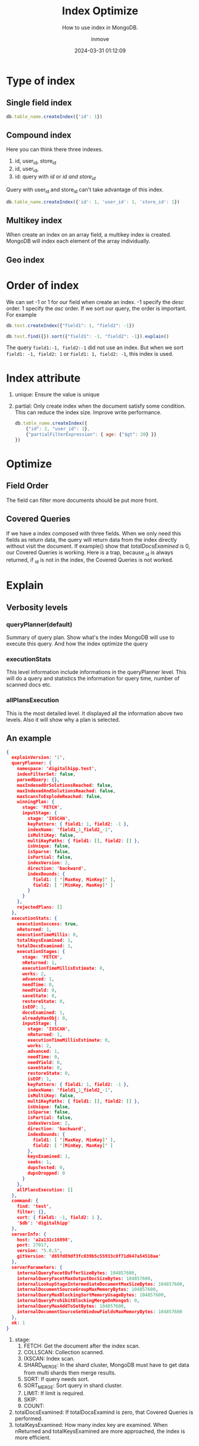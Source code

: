 #+TITLE: Index Optimize
#+DATE: 2024-03-31 01:12:09
#+DISPLAY: t
#+STARTUP: indent
#+OPTIONS: toc:10
#+AUTHOR: inmove
#+SUBTITLE: How to use index in MongoDB.
#+KEYWORDS: Index
#+CATEGORIES: MongoDB
#+CARDIMAGE: https://inmove-blog.oss-cn-hangzhou.aliyuncs.com/images/database-02.png


* Type of index
** Single field index
#+begin_src javascript
  db.table_name.createIndex({'id': 1})
#+end_src

** Compound index
Here you can think there three indexes.
1. id, user_id, store_id
2. id, user_id,
3. id: query with /id/ or /id and store_id/
Query with user_id and store_id can't take advantage of this index.
#+begin_src javascript
  db.table_name.createIndex({'id': 1, 'user_id': 1, 'store_id': 1})
#+end_src

** Multikey index
When create an index on an array field, a multikey index is created.
MongoDB will index each element of the array individually.

** Geo index

* Order of index
We can set -1 or 1 for our field when create an index.
-1 specify the /desc/ order.
1 specify the /asc/ order.
If we sort our query, the order is important.
For example
#+begin_src javascript
  db.test.createIndex({"field1": 1, "field2": -1})

  db.test.find({}).sort({"field1": -1, "field2": -1}).explain()
#+end_src
The query =field1:-1, field2:-1= did not use an index.
But when we sort =field1: -1, field2: 1= or =field1: 1, field2: -1=, this index is used.

* Index attribute
1. unique: Ensure the value is unique
2. partial: Only create index when the document satisfy some condition. This can reduce the index size. Improve write performance.
   #+begin_src javascript
     db.table_name.createIndex({
         {"id": 1, "user_id": 1},
         {"partialFilterExpression": { age: {"$gt": 20} }}
     })
   #+end_src

* Optimize
** Field Order
The field can filter more documents should be put more front.
** Covered Queries
If we have a index composed with three fields. When we only need this fields as return data, the query will return data from the index directly without visit the document.
If example() show that /totalDocsExamined/ is 0, our Covered Queries is working.
Here is a trap, because _id is always returned, if _id is not in the index, the Covered Queries is not worked.

* Explain
** Verbosity levels
*** queryPlanner(default)
Summary of query plan. Show what's the index MongoDB will use to execute this query. And how the index optimize the query
*** executionStats
This level information include informations in the queryPlanner level.
This will do a query and statistics the information for query time, number of scanned docs etc.
*** allPlansExecution
This is the most detailed level.
It displayed all the information above two levels. Also it will show why a plan is selected.

** An example
#+begin_src json
  {
    explainVersion: '1',
    queryPlanner: {
      namespace: 'digitalhipp.test',
      indexFilterSet: false,
      parsedQuery: {},
      maxIndexedOrSolutionsReached: false,
      maxIndexedAndSolutionsReached: false,
      maxScansToExplodeReached: false,
      winningPlan: {
        stage: 'FETCH',
        inputStage: {
          stage: 'IXSCAN',
          keyPattern: { field1: 1, field2: -1 },
          indexName: 'field1_1_field2_-1',
          isMultiKey: false,
          multiKeyPaths: { field1: [], field2: [] },
          isUnique: false,
          isSparse: false,
          isPartial: false,
          indexVersion: 2,
          direction: 'backward',
          indexBounds: {
            field1: [ '[MaxKey, MinKey]' ],
            field2: [ '[MinKey, MaxKey]' ]
          }
        }
      },
      rejectedPlans: []
    },
    executionStats: {
      executionSuccess: true,
      nReturned: 1,
      executionTimeMillis: 0,
      totalKeysExamined: 1,
      totalDocsExamined: 1,
      executionStages: {
        stage: 'FETCH',
        nReturned: 1,
        executionTimeMillisEstimate: 0,
        works: 2,
        advanced: 1,
        needTime: 0,
        needYield: 0,
        saveState: 0,
        restoreState: 0,
        isEOF: 1,
        docsExamined: 1,
        alreadyHasObj: 0,
        inputStage: {
          stage: 'IXSCAN',
          nReturned: 1,
          executionTimeMillisEstimate: 0,
          works: 2,
          advanced: 1,
          needTime: 0,
          needYield: 0,
          saveState: 0,
          restoreState: 0,
          isEOF: 1,
          keyPattern: { field1: 1, field2: -1 },
          indexName: 'field1_1_field2_-1',
          isMultiKey: false,
          multiKeyPaths: { field1: [], field2: [] },
          isUnique: false,
          isSparse: false,
          isPartial: false,
          indexVersion: 2,
          direction: 'backward',
          indexBounds: {
            field1: [ '[MaxKey, MinKey]' ],
            field2: [ '[MinKey, MaxKey]' ]
          },
          keysExamined: 1,
          seeks: 1,
          dupsTested: 0,
          dupsDropped: 0
        }
      },
      allPlansExecution: []
    },
    command: {
      find: 'test',
      filter: {},
      sort: { field1: -1, field2: 1 },
      '$db': 'digitalhipp'
    },
    serverInfo: {
      host: 'a2a131c16898',
      port: 27017,
      version: '5.0.5',
      gitVersion: 'd65fd89df3fc039b5c55933c0f71d647a54510ae'
    },
    serverParameters: {
      internalQueryFacetBufferSizeBytes: 104857600,
      internalQueryFacetMaxOutputDocSizeBytes: 104857600,
      internalLookupStageIntermediateDocumentMaxSizeBytes: 104857600,
      internalDocumentSourceGroupMaxMemoryBytes: 104857600,
      internalQueryMaxBlockingSortMemoryUsageBytes: 104857600,
      internalQueryProhibitBlockingMergeOnMongoS: 0,
      internalQueryMaxAddToSetBytes: 104857600,
      internalDocumentSourceSetWindowFieldsMaxMemoryBytes: 104857600
    },
    ok: 1
  }
#+end_src
1. stage:
   1. FETCH: Get the document after the index scan.
   2. COLLSCAN: Collection scanned.
   3. IXSCAN: Index scan.
   4. SHARD_MERGE: In the shard cluster, MongoDB must have to get data from multi shards then merge results.
   5. SORT: If query needs sort.
   6. SORT_MERGE: Sort query in shard cluster.
   7. LIMIT: If limit is required.
   8. SKIP:
   9. COUNT:
2. totalDocsExamined: If totalDocsExamind is zero, that Covered Queries is performed.
3. totalKeysExamined: How many index key are examined. When nReturned and totalKeysExamined are more approached, the index is more efficient.
